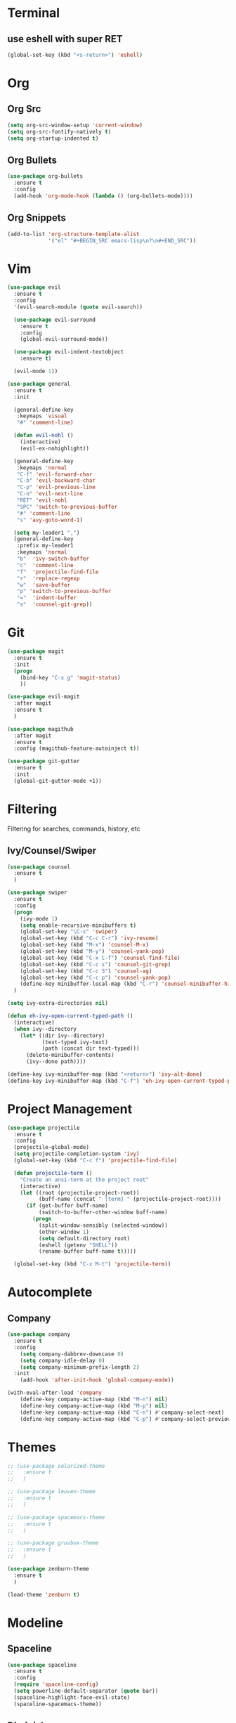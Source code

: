 * Terminal
** use eshell with super RET
#+BEGIN_SRC emacs-lisp
    (global-set-key (kbd "<s-return>") 'eshell)
#+END_SRC
* Org
** Org Src
#+BEGIN_SRC emacs-lisp
  (setq org-src-window-setup 'current-window)
  (setq org-src-fontify-natively t)
  (setq org-startup-indented t)
#+END_SRC
** Org Bullets
#+BEGIN_SRC emacs-lisp
    (use-package org-bullets
      :ensure t
      :config
      (add-hook 'org-mode-hook (lambda () (org-bullets-mode))))
#+END_SRC

** Org Snippets
#+BEGIN_SRC emacs-lisp
  (add-to-list 'org-structure-template-alist
               '("el" "#+BEGIN_SRC emacs-lisp\n?\n#+END_SRC"))
#+END_SRC
* Vim
#+BEGIN_SRC emacs-lisp
    (use-package evil
      :ensure t
      :config
      '(evil-search-module (quote evil-search))

      (use-package evil-surround
        :ensure t
        :config
        (global-evil-surround-mode))

      (use-package evil-indent-textobject
        :ensure t)

      (evil-mode 1))

    (use-package general
      :ensure t
      :init

      (general-define-key
       :keymaps 'visual
       "#" 'comment-line)

      (defun evil-nohl ()
        (interactive)
        (evil-ex-nohighlight))

      (general-define-key
       :keymaps 'normal
       "C-f" 'evil-forward-char
       "C-b" 'evil-backward-char
       "C-p" 'evil-previous-line
       "C-n" 'evil-next-line
       "RET" 'evil-nohl
       "SPC" 'switch-to-previous-buffer
       "#" 'comment-line
       "s" 'avy-goto-word-1)

      (setq my-leader1 ",")
      (general-define-key
       :prefix my-leader1
       :keymaps 'normal
       "b"  'ivy-switch-buffer
       "c"  'comment-line
       "f"  'projectile-find-file
       "r"  'replace-regexp
       "w"  'save-buffer
       "p" 'switch-to-previous-buffer
       "="  'indent-buffer
       "s"  'counsel-git-grep))
#+END_SRC

* Git
#+BEGIN_SRC emacs-lisp
  (use-package magit
    :ensure t
    :init
    (progn
      (bind-key "C-x g" 'magit-status)
      ))

  (use-package evil-magit
    :after magit
    :ensure t
    )

  (use-package magithub
    :after magit
    :ensure t
    :config (magithub-feature-autoinject t))

  (use-package git-gutter
    :ensure t
    :init
    (global-git-gutter-mode +1))
#+END_SRC

* Filtering
Filtering for searches, commands, history, etc
** Ivy/Counsel/Swiper
#+BEGIN_SRC emacs-lisp
  (use-package counsel
    :ensure t
    )

  (use-package swiper
    :ensure t
    :config
    (progn
      (ivy-mode 1)
      (setq enable-recursive-minibuffers t)
      (global-set-key "\C-s" 'swiper)
      (global-set-key (kbd "C-c C-r") 'ivy-resume)
      (global-set-key (kbd "M-x") 'counsel-M-x)
      (global-set-key (kbd "M-y") 'counsel-yank-pop)
      (global-set-key (kbd "C-x C-f") 'counsel-find-file)
      (global-set-key (kbd "C-c s") 'counsel-git-grep)
      (global-set-key (kbd "C-c S") 'counsel-ag)
      (global-set-key (kbd "C-c p") 'counsel-yank-pop)
      (define-key minibuffer-local-map (kbd "C-r") 'counsel-minibuffer-history))
    )

  (setq ivy-extra-directories nil)

  (defun eh-ivy-open-current-typed-path ()
    (interactive)
    (when ivy--directory
      (let* ((dir ivy--directory)
             (text-typed ivy-text)
             (path (concat dir text-typed)))
        (delete-minibuffer-contents)
        (ivy--done path))))

  (define-key ivy-minibuffer-map (kbd "<return>") 'ivy-alt-done)
  (define-key ivy-minibuffer-map (kbd "C-f") 'eh-ivy-open-current-typed-path)
#+END_SRC

* Project Management
#+BEGIN_SRC emacs-lisp
  (use-package projectile
    :ensure t
    :config
    (projectile-global-mode)
    (setq projectile-completion-system 'ivy)
    (global-set-key (kbd "C-c f") 'projectile-find-file)

    (defun projectile-term ()
      "Create an ansi-term at the project root"
      (interactive)
      (let ((root (projectile-project-root))
            (buff-name (concat " [term] " (projectile-project-root))))
        (if (get-buffer buff-name)
            (switch-to-buffer-other-window buff-name)
          (progn
            (split-window-sensibly (selected-window))
            (other-window 1)
            (setq default-directory root)
            (eshell (getenv "SHELL"))
            (rename-buffer buff-name t)))))

    (global-set-key (kbd "C-x M-t") 'projectile-term))
#+END_SRC

* Autocomplete
** Company
#+BEGIN_SRC emacs-lisp
  (use-package company
    :ensure t
    :config
      (setq company-dabbrev-downcase 0)
      (setq company-idle-delay 0)
      (setq company-minimum-prefix-length 2)
    :init
      (add-hook 'after-init-hook 'global-company-mode))

  (with-eval-after-load 'company
      (define-key company-active-map (kbd "M-n") nil)
      (define-key company-active-map (kbd "M-p") nil)
      (define-key company-active-map (kbd "C-n") #'company-select-next)
      (define-key company-active-map (kbd "C-p") #'company-select-previous))
#+END_SRC
* Themes
  #+BEGIN_SRC emacs-lisp
    ;; (use-package solarized-theme
    ;;   :ensure t
    ;;   )

    ;; (use-package leuven-theme
    ;;   :ensure t
    ;;   )

    ;; (use-package spacemacs-theme
    ;;   :ensure t
    ;;   )

    ;; (use-package gruvbox-theme
    ;;   :ensure t
    ;;   )

    (use-package zenburn-theme
      :ensure t
      )

    (load-theme 'zenburn t)
  #+END_SRC
* Modeline
** Spaceline
  #+BEGIN_SRC emacs-lisp
    (use-package spaceline
      :ensure t
      :config
      (require 'spaceline-config)
      (setq powerline-default-separator (quote bar))
      (spaceline-highlight-face-evil-state)
      (spaceline-spacemacs-theme))
  #+END_SRC
** Diminish
#+BEGIN_SRC emacs-lisp
    (use-package diminish
      :ensure t
      :init
      (diminish 'beacon-mode)
      (diminish 'company-mode)
      (diminish 'undo-tree-mode)
      (diminish 'which-key-mode)
      (diminish 'rainbow-mode)
      (diminish 'rainbow-delimiters-mode)
      (diminish 'linum-relative-mode)
      (diminish 'ivy-mode))
#+END_SRC

* Windows
#+BEGIN_SRC emacs-lisp
  (setq split-height-threshold nil)
  (setq split-width-threshold 100)
#+END_SRC
* Other Packages
#+BEGIN_SRC emacs-lisp
  (use-package symon
    :ensure t
    :config
    (setq symon-sparkline-type (quote plain))
    (symon-mode))

  (use-package dashboard
    :ensure t
    :config
    (dashboard-setup-startup-hook)
    (setq dashboard-items '((recents . 10)
                            (projects . 5))))

  (use-package rainbow-delimiters
    :ensure t
    :init
    (add-hook 'prog-mode-hook #'rainbow-delimiters-mode))

  (use-package sudo-edit
    :ensure t
    )

  (use-package which-key
    :ensure t
    :init
    (which-key-mode))

  (use-package rainbow-mode
    :ensure t
    :init
    (rainbow-mode 1))

  (use-package linum-relative
    :ensure t
    :config
    (setq linum-relative-current-symbol "")
    (linum-relative-mode))

  (use-package beacon
    :ensure t
    :init
    (beacon-mode 1))
#+END_SRC
* Avy
#+BEGIN_SRC emacs-lisp
  (use-package avy
    :ensure t
    :config
    (setq avy-keys '(
                    ?t ?n ?s ?e ?r ?i ?o ?a ?p ?l ?f ?u ?c ?, ?v ?d ?h ?y ?w ?. ?x ?' ?; ?q ?j ?g ?/ 
                    ))
    :bind
    ("M-s" . avy-goto-word-1))
#+END_SRC

* Custom Keymaps
  #+BEGIN_SRC emacs-lisp

  #+END_SRC

* Custom Functions
#+BEGIN_SRC emacs-lisp
  (defun switch-to-previous-buffer ()
    "Switch to previously open buffer.
  Repeated invocations toggle between the two most recently open buffers."
    (interactive)
    (switch-to-buffer (other-buffer (current-buffer) 1)))

  (defun indent-buffer ()
    "Indent the currently visited buffer."
    (interactive)
    (indent-region (point-min) (point-max)))

  (defun config-visit ()
    (interactive)
    (find-file "~/.emacs.d/config.org"))
  (global-set-key (kbd "C-c e") 'config-visit)

  (defun config-reload ()
    (interactive)
    (org-babel-load-file (expand-file-name "~/.emacs.d/config.org")))
  (global-set-key (kbd "C-c r") 'config-reload)
#+END_SRC

* Languages
#+BEGIN_SRC emacs-lisp
  (use-package php-mode
    :ensure t
    :config
    (setq comment-use-syntax t)
    )

  (use-package web-mode
    :ensure t
    :config 
    (setq web-mode-markup-indent-offset 2)
    (setq web-mode-css-indent-offset 2)
    (setq web-mode-code-indent-offset 2)
    (add-to-list 'auto-mode-alist '("\\.blade.php\\'" . web-mode))
    (add-to-list 'auto-mode-alist '("\\.vue\\'" . web-mode)))
#+END_SRC
* Misc
#+BEGIN_SRC emacs-lisp
  (electric-pair-mode)

  (setq make-backup-file nil)
  (setq auto-save-default nil)

  (defalias 'yes-or-no-p 'y-or-n-p)

  (setq scroll-conservatively 10)

  (setq ring-bell-function 'ignore)

  (when window-system (global-hl-line-mode t))
  (when window-system (global-prettify-symbols-mode t))

  (set-default-font "Fira Code 18")

  (tool-bar-mode -1)
  (tooltip-mode nil)
  (setq show-help-function nil)
  (menu-bar-mode -1)
  (scroll-bar-mode -1)

  (setq inhibit-startup-message t)

  (setq vc-follow-symlinks t)
#+END_SRC
